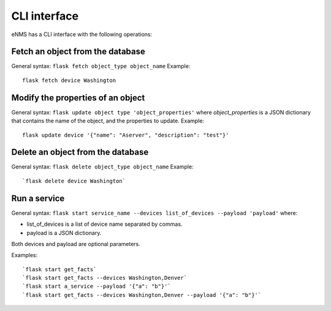 =============
CLI interface
=============

eNMS has a CLI interface with the following operations:

Fetch an object from the database
----------------------------------

General syntax: ``flask fetch object_type object_name``
Example:

::

 flask fetch device Washington

Modify the properties of an object
----------------------------------

General syntax: ``flask update object type 'object_properties'`` where `object_properties` is a JSON dictionary that contains the name of the object, and the properties to update.
Example:

::

 flask update device '{"name": "Aserver", "description": "test"}'

Delete an object from the database
----------------------------------

General syntax: ``flask delete object_type object_name``
Example:

::

 `flask delete device Washington`

Run a service
-------------

General syntax: ``flask start service_name --devices list_of_devices --payload 'payload'`` where:

- list_of_devices is a list of device name separated by commas.
- payload is a JSON dictionary.

Both devices and payload are optional parameters.

Examples:

::

 `flask start get_facts`
 `flask start get_facts --devices Washington,Denver`
 `flask start a_service --payload '{"a": "b"}'`
 `flask start get_facts --devices Washington,Denver --payload '{"a": "b"}'`
